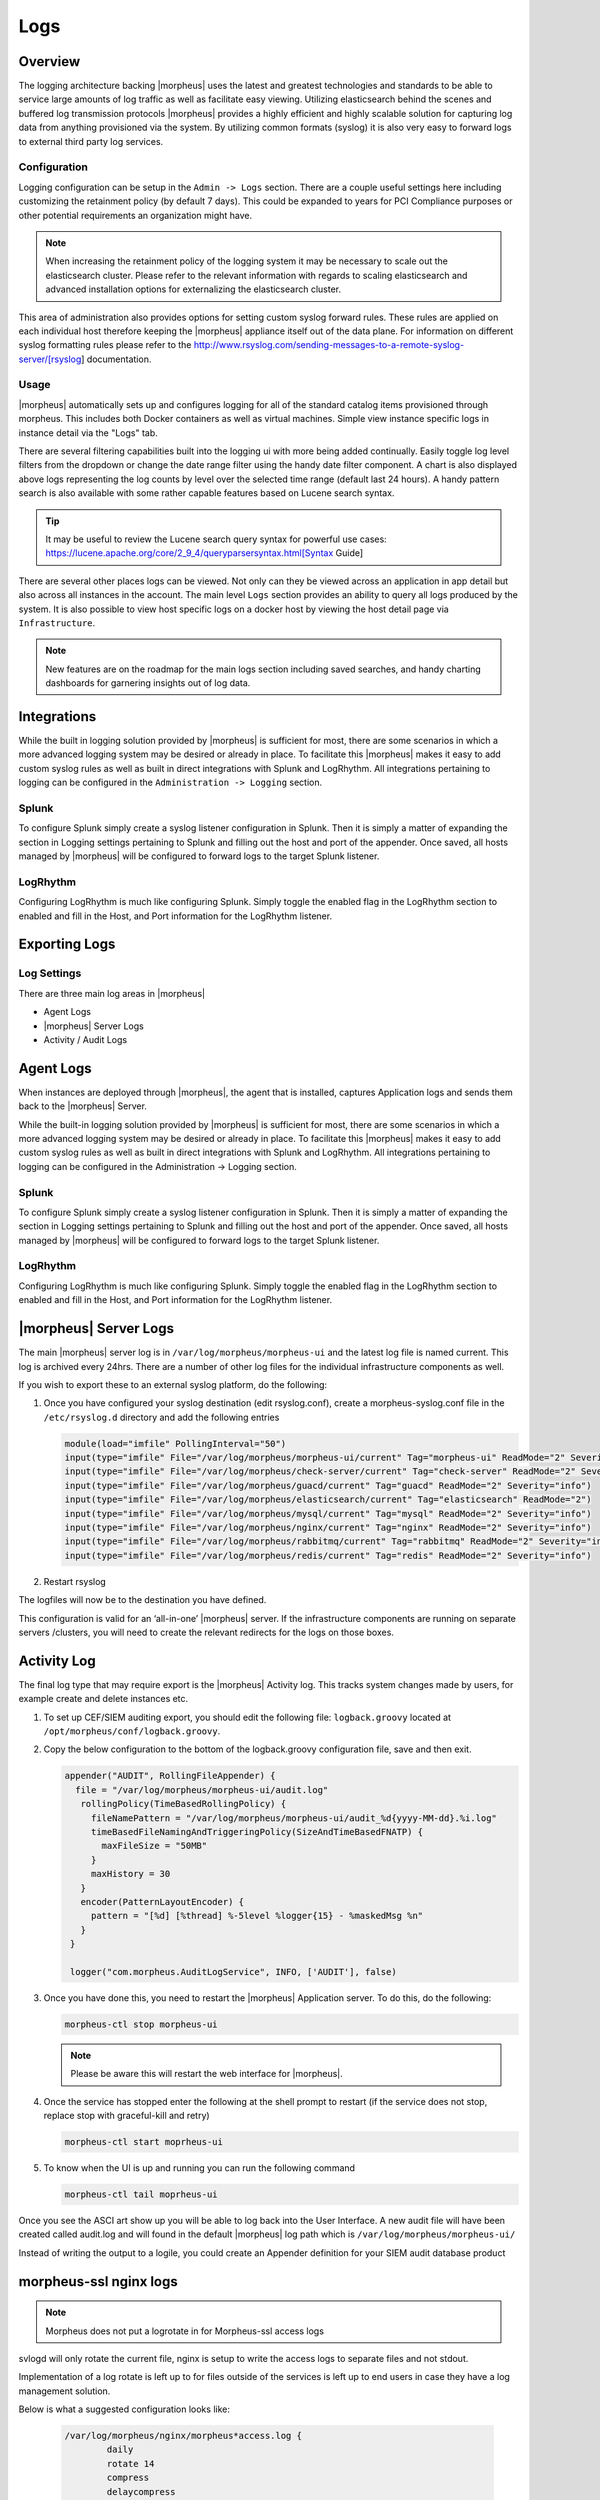 Logs
====

Overview
--------

The logging architecture backing |morpheus| uses the latest and greatest technologies and standards to be able to service large amounts of log traffic as well as facilitate easy viewing. Utilizing elasticsearch behind the scenes and buffered log transmission protocols |morpheus| provides a highly efficient and highly scalable solution for capturing log data from anything provisioned via the system. By utilizing common formats (syslog) it is also very easy to forward logs to external third party log services.

Configuration
^^^^^^^^^^^^^

Logging configuration can be setup in the ``Admin -> Logs`` section. There are a couple useful settings here including customizing the retainment policy (by default 7 days). This could be expanded to years for PCI Compliance purposes or other potential requirements an organization might have.

.. NOTE:: When increasing the retainment policy of the logging system it may be necessary to scale out the elasticsearch cluster. Please refer to the relevant information with regards to scaling elasticsearch and advanced installation options for externalizing the elasticsearch cluster.

This area of administration also provides options for setting custom syslog forward rules. These rules are applied on each individual host therefore keeping the |morpheus| appliance itself out of the data plane. For information on different syslog formatting rules please refer to the http://www.rsyslog.com/sending-messages-to-a-remote-syslog-server/[rsyslog] documentation.

Usage
^^^^^^^^
|morpheus| automatically sets up and configures logging for all of the standard catalog items provisioned through morpheus. This includes both Docker containers as well as virtual machines. Simple view instance specific logs in instance detail via the "Logs" tab.

There are several filtering capabilities built into the logging ui with more being added continually. Easily toggle log level filters from the dropdown or change the date range filter using the handy date filter component. A chart is also displayed above logs representing the log counts by level over the selected time range (default last 24 hours). A handy pattern search is also available with some rather capable features based on Lucene search syntax.

.. TIP:: It may be useful to review the Lucene search query syntax for powerful use cases: https://lucene.apache.org/core/2_9_4/queryparsersyntax.html[Syntax Guide]

There are several other places logs can be viewed. Not only can they be viewed across an application in app detail but also across all instances in the account. The main level ``Logs`` section provides an ability to query all logs produced by the system. It is also possible to view host specific logs on a docker host by viewing the host detail page via ``Infrastructure``.

.. NOTE:: New features are on the roadmap for the main logs section including saved searches, and handy charting dashboards for garnering insights out of log data.

Integrations
-------------

While the built in logging solution provided by |morpheus| is sufficient for most, there are some scenarios in which a more advanced logging system may be desired or already in place. To facilitate this |morpheus| makes it easy to add custom syslog rules as well as built in direct integrations with Splunk and LogRhythm. All integrations pertaining to logging can be configured in the ``Administration -> Logging`` section.

Splunk
^^^^^^^^^

To configure Splunk simply create a syslog listener configuration in Splunk. Then it is simply a matter of expanding the section in Logging settings pertaining to Splunk and filling out the host and port of the appender. Once saved, all hosts managed by |morpheus| will be configured to forward logs to the target Splunk listener.

LogRhythm
^^^^^^^^^^^^

Configuring LogRhythm is much like configuring Splunk. Simply toggle the enabled flag in the LogRhythm section to enabled and fill in the Host, and Port information for the LogRhythm listener.

Exporting Logs
---------------

Log Settings
^^^^^^^^^^^^^
There are three main log areas in |morpheus|

* Agent Logs

* |morpheus| Server Logs

* Activity / Audit Logs

Agent Logs
-----------

When instances are deployed through |morpheus|, the agent that is installed, captures Application logs and sends them back to the |morpheus| Server.

While the built-in logging solution provided by |morpheus| is sufficient for most, there are some scenarios in which a more advanced logging system may be desired or already in place. To facilitate this |morpheus| makes it easy to add custom syslog rules as well as built in direct integrations with Splunk and LogRhythm. All integrations pertaining to logging can be configured in the Administration -> Logging section.

Splunk
^^^^^^

To configure Splunk simply create a syslog listener configuration in Splunk. Then it is simply a matter of expanding the section in Logging settings pertaining to Splunk and filling out the host and port of the appender. Once saved, all hosts managed by |morpheus| will be configured to forward logs to the target Splunk listener.

LogRhythm
^^^^^^^^^

Configuring LogRhythm is much like configuring Splunk. Simply toggle the enabled flag in the LogRhythm section to enabled and fill in the Host, and Port information for the LogRhythm listener.

|morpheus| Server Logs
----------------------

The main |morpheus| server log is in ``/var/log/morpheus/morpheus-ui`` and the latest log file is named current. This log is archived every 24hrs. There are a number of other log files for the individual infrastructure components as well.

If you wish to export these to an external syslog platform, do the following:

#. Once you have configured your syslog destination (edit rsyslog.conf), create a morpheus-syslog.conf file in the ``/etc/rsyslog.d`` directory and add the following entries

   .. code-block:: bash

     module(load="imfile" PollingInterval="50")
     input(type="imfile" File="/var/log/morpheus/morpheus-ui/current" Tag="morpheus-ui" ReadMode="2" Severity="info" StateFile="morpheus-ui")
     input(type="imfile" File="/var/log/morpheus/check-server/current" Tag="check-server" ReadMode="2" Severity="info")
     input(type="imfile" File="/var/log/morpheus/guacd/current" Tag="guacd" ReadMode="2" Severity="info")
     input(type="imfile" File="/var/log/morpheus/elasticsearch/current" Tag="elasticsearch" ReadMode="2")
     input(type="imfile" File="/var/log/morpheus/mysql/current" Tag="mysql" ReadMode="2" Severity="info")
     input(type="imfile" File="/var/log/morpheus/nginx/current" Tag="nginx" ReadMode="2" Severity="info")
     input(type="imfile" File="/var/log/morpheus/rabbitmq/current" Tag="rabbitmq" ReadMode="2" Severity="info")
     input(type="imfile" File="/var/log/morpheus/redis/current" Tag="redis" ReadMode="2" Severity="info")

#. Restart rsyslog

The logfiles will now be to the destination you have defined.

This configuration is valid for an ‘all-in-one’ |morpheus| server. If the infrastructure components are running on separate servers /clusters, you will need to create the relevant redirects for the logs on those boxes.

Activity Log
-------------

The final log type that may require export is the |morpheus| Activity log. This tracks system changes made by users, for example create and delete instances etc.

#. To set up CEF/SIEM auditing export, you should edit the following file: ``logback.groovy`` located at ``/opt/morpheus/conf/logback.groovy``.

#. Copy the below configuration to the bottom of the logback.groovy configuration file, save and then exit.

   .. code-block:: javascript

     appender("AUDIT", RollingFileAppender) {
       file = "/var/log/morpheus/morpheus-ui/audit.log"
        rollingPolicy(TimeBasedRollingPolicy) {
          fileNamePattern = "/var/log/morpheus/morpheus-ui/audit_%d{yyyy-MM-dd}.%i.log"
          timeBasedFileNamingAndTriggeringPolicy(SizeAndTimeBasedFNATP) {
            maxFileSize = "50MB"
          }
          maxHistory = 30
        }
        encoder(PatternLayoutEncoder) {
          pattern = "[%d] [%thread] %-5level %logger{15} - %maskedMsg %n"
        }
      }

      logger("com.morpheus.AuditLogService", INFO, ['AUDIT'], false)

#. Once you have done this, you need to restart the |morpheus| Application server. To do this, do the following:

   .. code-block:: bash

      morpheus-ctl stop morpheus-ui

   .. NOTE:: Please be aware this will restart the web interface for |morpheus|.

#. Once the service has stopped enter the following at the shell prompt to restart (if the service does not stop, replace stop with graceful-kill and retry)

   .. code-block:: bash

      morpheus-ctl start moprheus-ui

#. To know when the UI is up and running you can run the following command

   .. code-block:: bash

      morpheus-ctl tail moprheus-ui

Once you see the ASCI art show up you will be able to log back into the User Interface. A new audit file will have been created called audit.log and will found in the default |morpheus| log path which is ``/var/log/morpheus/morpheus-ui/``

Instead of writing the output to a logile, you could create an Appender definition for your SIEM audit database product


morpheus-ssl nginx logs
------------------------

.. NOTE:: Morpheus does not put a logrotate in for Morpheus-ssl access logs

svlogd will only rotate the current file, nginx is setup to write the access logs to separate files and not stdout.

Implementation of a log rotate is left up to for files outside of the services is left up to end users in case they have a log management solution.


Below is what a suggested configuration looks like:

     .. code-block:: bash

       /var/log/morpheus/nginx/morpheus*access.log {
               daily
               rotate 14
               compress
               delaycompress
               missingok
               notifempty
               create 644 morpheus-app morpheus-app
               postrotate
                       [ ! -f /var/run/morpheus/nginx/nginx.pid ] || kill -USR1 `cat /var/run/morpheus/nginx/nginx.pid`
               endscript
       }
